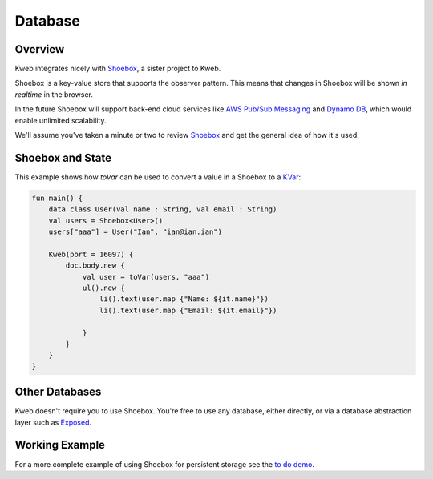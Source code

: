 ========
Database
========

Overview
--------

Kweb integrates nicely with `Shoebox <https://github.com/kwebio/shoebox>`_, a sister project to Kweb.

Shoebox is a key-value store that supports the observer pattern. This means that changes in Shoebox will be shown *in realtime* in the browser.

In the future Shoebox will support back-end cloud services like `AWS Pub/Sub Messaging <https://aws.amazon.com/pub-sub-messaging/>`_ and `Dynamo DB <https://aws.amazon.com/dynamodb/>`_, which would enable unlimited scalability.

We'll assume you've taken a minute or two to review `Shoebox <https://github.com/kwebio/shoebox>`_ and get the
general idea of how it's used.

Shoebox and State
-----------------

This example shows how *toVar* can be used to convert a value in a Shoebox to a `KVar </en/latest/state.html>`_:

.. code-block:: kotlin

    fun main() {
        data class User(val name : String, val email : String)
        val users = Shoebox<User>()
        users["aaa"] = User("Ian", "ian@ian.ian")

        Kweb(port = 16097) {
            doc.body.new {
                val user = toVar(users, "aaa")
                ul().new {
                    li().text(user.map {"Name: ${it.name}"})
                    li().text(user.map {"Email: ${it.email}"})

                }
            }
        }
    }

Other Databases
---------------

Kweb doesn't require you to use Shoebox.  You're free to use any database, either directly, or via a database abstraction layer such as `Exposed <https://github.com/jetbrains/Exposed>`_.

Working Example
---------------

For a more complete example of using Shoebox for persistent storage see the `to do demo <https://github.com/kwebio/kweb-core/tree/master/src/main/kotlin/io/kweb/demos/todo>`_.
